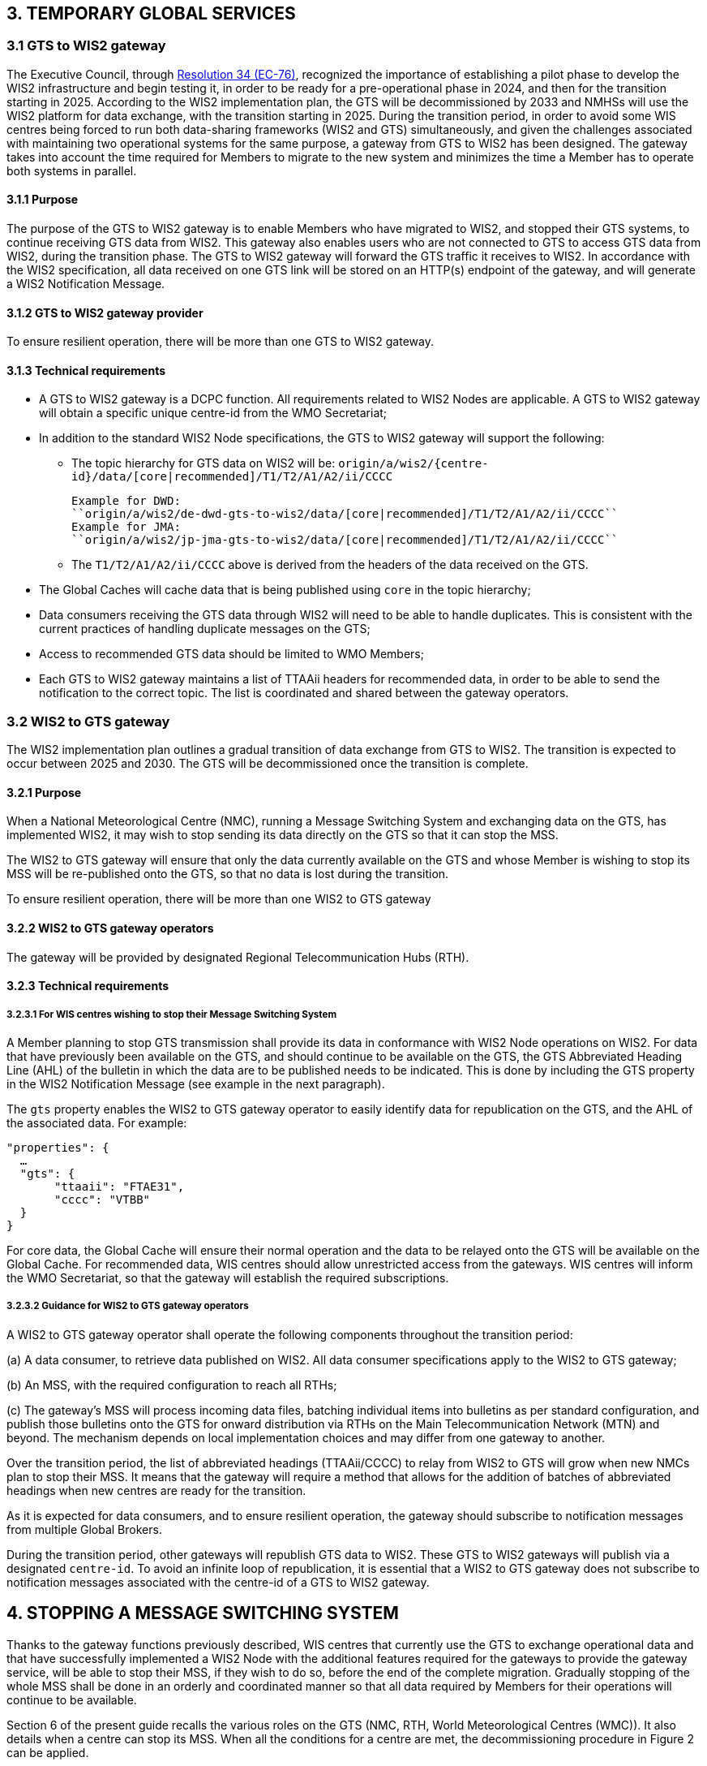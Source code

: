 == 3.   TEMPORARY GLOBAL SERVICES

=== 3.1 GTS to WIS2 gateway

The Executive Council, through https://library.wmo.int/idviewer/66258/1147[Resolution 34 (EC-76)], recognized the importance of establishing a pilot phase to develop the WIS2 infrastructure and begin testing it, in order to be ready for a pre-operational phase in 2024, and then for the transition starting in 2025. According to the WIS2 implementation plan, the GTS will be decommissioned by 2033 and NMHSs will use the WIS2 platform for data exchange, with the transition starting in 2025.
During the transition period, in order to avoid some WIS centres being forced to run both data-sharing frameworks (WIS2 and GTS) simultaneously, and given the challenges associated with maintaining two operational systems for the same purpose, a gateway from GTS to WIS2 has been designed. The gateway takes into account the time required for Members to migrate to the new system and minimizes the time a Member has to operate both systems in parallel.


==== 3.1.1  Purpose

The purpose of the GTS to WIS2 gateway is to enable Members who have migrated to WIS2, and stopped their GTS systems, to continue receiving GTS data from WIS2. This gateway also enables users who are not connected to GTS to access GTS data from WIS2, during the transition phase. The GTS to WIS2 gateway will forward the GTS traffic it receives to WIS2. In accordance with the WIS2 specification, all data received on one GTS link will be stored on an HTTP(s) endpoint of the gateway, and will generate a WIS2 Notification Message.

==== 3.1.2  GTS to WIS2 gateway provider

To ensure resilient operation, there will be more than one GTS to WIS2 gateway.

==== 3.1.3  Technical requirements

* A GTS to WIS2 gateway is a DCPC function. All requirements related to WIS2 Nodes are applicable. A GTS to WIS2 gateway will obtain a specific unique centre-id from the WMO Secretariat;
* In addition to the standard WIS2 Node specifications, the GTS to WIS2 gateway will support the following:
 
  - The topic hierarchy for GTS data on WIS2 will be: 
  ``origin/a/wis2/{centre-id}/data/[core|recommended]/T1/T2/A1/A2/ii/CCCC``
  
      Example for DWD: 
      ``origin/a/wis2/de-dwd-gts-to-wis2/data/[core|recommended]/T1/T2/A1/A2/ii/CCCC`` 
      Example for JMA: 
      ``origin/a/wis2/jp-jma-gts-to-wis2/data/[core|recommended]/T1/T2/A1/A2/ii/CCCC``

  - The ``T1/T2/A1/A2/ii/CCCC`` above is derived from the headers of the data received on the GTS.

* The Global Caches will cache data that is being published using ``core`` in the topic hierarchy;
*	Data consumers receiving the GTS data through WIS2 will need to be able to handle duplicates. This is consistent with the current practices of handling duplicate messages on the GTS;
*	Access to recommended GTS data should be limited to WMO Members;
*	Each GTS to WIS2 gateway maintains a list of TTAAii headers for recommended data, in order to be able to send the notification to the correct topic. The list is coordinated and shared between the gateway operators.


=== 3.2 WIS2 to GTS gateway

The WIS2 implementation plan outlines a gradual transition of data exchange from GTS to WIS2. The transition is expected to occur between 2025 and 2030. The GTS will be decommissioned once the transition is complete. 

==== 3.2.1  Purpose

When a National Meteorological Centre (NMC), running a Message Switching System and exchanging data on the GTS, has implemented WIS2, it may wish to stop sending its data directly on the GTS so that it can stop the MSS.

The WIS2 to GTS gateway will ensure that only the data currently available on the GTS and whose Member is wishing to stop its MSS will be re-published onto the GTS, so that no data is lost during the transition.

To ensure resilient operation, there will be more than one WIS2 to GTS gateway

==== 3.2.2 WIS2 to GTS gateway operators
The gateway will be provided by designated Regional Telecommunication Hubs (RTH). 

==== 3.2.3 Technical requirements
===== 3.2.3.1 For WIS centres wishing to stop their Message Switching System

A Member planning to stop GTS transmission shall provide its data in conformance with WIS2 Node operations on WIS2. For data that have previously been available on the GTS, and should continue to be available on the GTS, the GTS Abbreviated Heading Line (AHL) of the bulletin in which the data are to be published needs to be indicated. This is done by including the GTS property in the WIS2 Notification Message (see example in the next paragraph).

The ``gts`` property enables the WIS2 to GTS gateway operator to easily identify data for republication on the GTS, and the AHL of the associated data. For example:
  
[source,json]
-----
"properties": {
  …
  "gts": {
       "ttaaii": "FTAE31",
       "cccc": "VTBB"
  }
}
-----

For core data, the Global Cache will ensure their normal operation and the data to be relayed onto the GTS will be available on the Global Cache. For recommended data, WIS centres should allow unrestricted access from the gateways. WIS centres will inform the WMO Secretariat, so that the gateway will establish the required subscriptions.

===== 3.2.3.2 Guidance for WIS2 to GTS gateway operators

A WIS2 to GTS gateway operator shall operate the following components throughout the transition period:

(a)	A data consumer, to retrieve data published on WIS2. All data consumer specifications apply to the WIS2 to GTS gateway;

(b)	An MSS, with the required configuration to reach all RTHs;

(c)	The gateway’s MSS will process incoming data files, batching individual items into bulletins as per standard configuration, and publish those bulletins onto the GTS for onward distribution via RTHs on the Main Telecommunication Network (MTN) and beyond. The mechanism depends on local implementation choices and may differ from one gateway to another.

Over the transition period, the list of abbreviated headings (TTAAii/CCCC) to relay from WIS2 to GTS will grow when new NMCs plan to stop their MSS. It means that the gateway will require a method that allows for the addition of batches of abbreviated headings when new centres are ready for the transition.

As it is expected for data consumers, and to ensure resilient operation, the gateway should subscribe to notification messages from multiple Global Brokers.

During the transition period, other gateways will republish GTS data to WIS2. These GTS to WIS2 gateways will publish via a designated ``centre-id``. To avoid an infinite loop of republication, it is essential that a WIS2 to GTS gateway does not subscribe to notification messages associated with the centre-id of a GTS to WIS2 gateway.


== 4. STOPPING A MESSAGE SWITCHING SYSTEM

Thanks to the gateway functions previously described, WIS centres that currently use the GTS to exchange operational data and that have successfully implemented a WIS2 Node with the additional features required for the gateways to provide the gateway service, will be able to stop their MSS, if they wish to do so, before the end of the complete migration. Gradually stopping of the whole MSS shall be done in an orderly and coordinated manner so that all data required by Members for their operations will continue to be available.

Section 6 of the present guide recalls the various roles on the GTS (NMC, RTH, World Meteorological Centres (WMC)). It also details when a centre can stop its MSS. When all the conditions for a centre are met, the decommissioning procedure in Figure 2 can be applied.

.MSS decommissioning procedure
image::images/stopping-mss.png[Figure 2. MSS decommissioning procedure]

Figure 2 details the actions required and the role of the various entities involved in these actions. The GISC responsible for the centre will have a key role to play. The GISC will have to ensure that the centre has properly implemented the requirements and that the procedure is well understood by the centre so that no data are lost during the transition. The WMO Secretariat will act as the coordination body between all parties. It is crucial that all parties strictly follow the agreed procedure.

It must also be noted that the final switch (that is, the action of stopping the MSS of the WIS centre and activating the gateway function for the TTAAii/CCCC of the WIS centre) will take place at the same moment. The exact time and date will be chosen by the various parties, under the coordination of the WMO Secretariat.

Upon request by a centre, the WMO Secretariat will inform the gateways when a new ``centre-id`` wishes to use the relay function as well as the required subscription topics. When requested by the WMO Secretariat, the gateways will implement the following subscriptions:

(a)	Subscribe to notifications on the topic: ``cache/a/wis2/{centre-id}/data/#``, where ``{centre-id}`` refers to a WIS2 Node wishing to stop the native GTS function;

(b)	Potentially subscribe to ``origin/a/wis2/{centre-id}/data/recommended/#`` for the WIS2 Node also has recommended data on the GTS.

It is important to note that subscribing to these topics should not imply pushing the data onto the GTS immediately. Making the data available on the GTS will require explicit approval from the WMO Secretariat. It is up to the gateway operators to implement this "kill switch" (for example, by disabling the subscription or blocking the flow between the data consumer and the MSS for those TTAAii/CCCC only).
